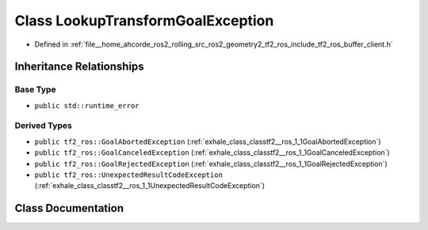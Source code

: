 .. _exhale_class_classtf2__ros_1_1LookupTransformGoalException:

Class LookupTransformGoalException
==================================

- Defined in :ref:`file__home_ahcorde_ros2_rolling_src_ros2_geometry2_tf2_ros_include_tf2_ros_buffer_client.h`


Inheritance Relationships
-------------------------

Base Type
*********

- ``public std::runtime_error``


Derived Types
*************

- ``public tf2_ros::GoalAbortedException`` (:ref:`exhale_class_classtf2__ros_1_1GoalAbortedException`)
- ``public tf2_ros::GoalCanceledException`` (:ref:`exhale_class_classtf2__ros_1_1GoalCanceledException`)
- ``public tf2_ros::GoalRejectedException`` (:ref:`exhale_class_classtf2__ros_1_1GoalRejectedException`)
- ``public tf2_ros::UnexpectedResultCodeException`` (:ref:`exhale_class_classtf2__ros_1_1UnexpectedResultCodeException`)


Class Documentation
-------------------


.. doxygenclass:: tf2_ros::LookupTransformGoalException
   :project: tf2_ros Doxygen Project
   :members:
   :protected-members:
   :undoc-members: